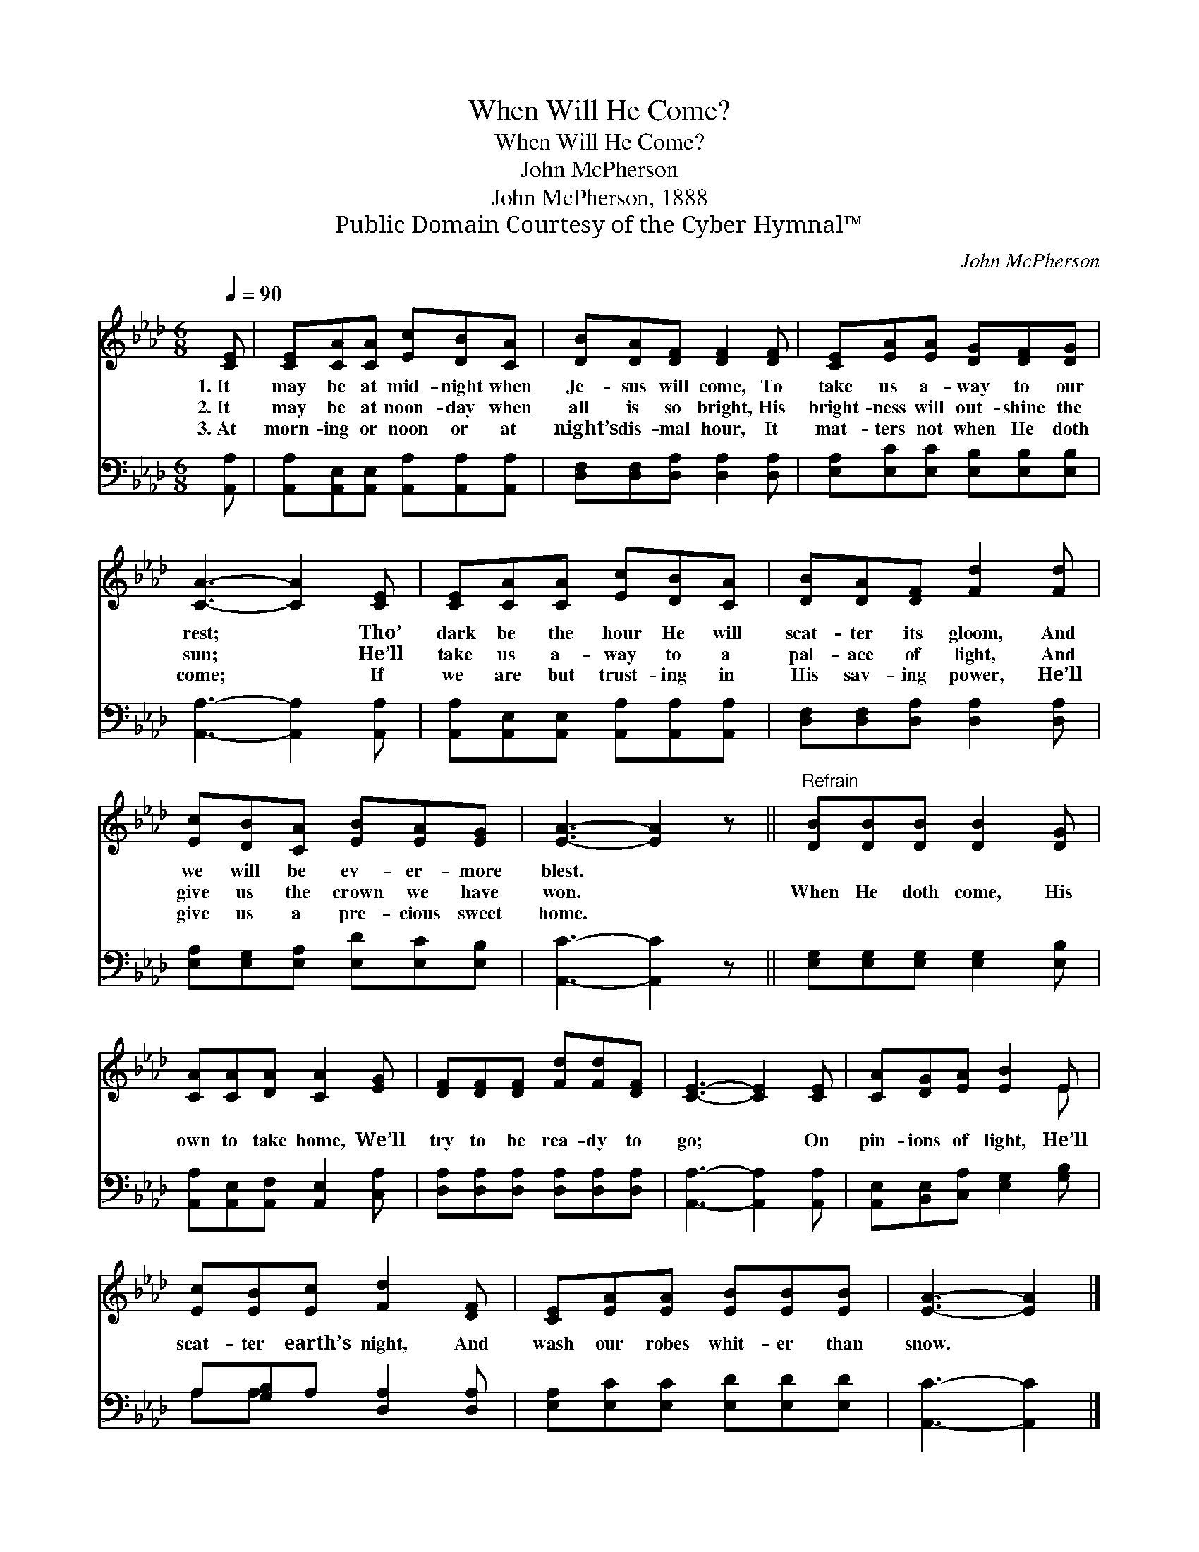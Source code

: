 X:1
T:When Will He Come?
T:When Will He Come?
T:John McPherson
T:John McPherson, 1888
T:Public Domain Courtesy of the Cyber Hymnal™
C:John McPherson
Z:Public Domain
Z:Courtesy of the Cyber Hymnal™
%%score ( 1 2 ) ( 3 4 )
L:1/8
Q:1/4=90
M:6/8
K:Ab
V:1 treble 
V:2 treble 
V:3 bass 
V:4 bass 
V:1
 [CE] | [CE][CA][CA] [Ec][DB][CA] | [DB][DA][DF] [DF]2 [DF] | [CE][EA][EA] [DG][DF][DG] | %4
w: 1.~It|may be at mid- night when|Je- sus will come, To|take us a- way to our|
w: 2.~It|may be at noon- day when|all is so bright, His|bright- ness will out- shine the|
w: 3.~At|morn- ing or noon or at|night’s dis- mal hour, It|mat- ters not when He doth|
 [CA]3- [CA]2 [CE] | [CE][CA][CA] [Ec][DB][CA] | [DB][DA][DF] [Fd]2 [Fd] | %7
w: rest; * Tho’|dark be the hour He will|scat- ter its gloom, And|
w: sun; * He’ll|take us a- way to a|pal- ace of light, And|
w: come; * If|we are but trust- ing in|His sav- ing power, He’ll|
 [Ec][DB][CA] [EB][EA][EG] | [EA]3- [EA]2 z ||"^Refrain" [DB][DB][DB] [DB]2 [DG] | %10
w: we will be ev- er- more|blest. *||
w: give us the crown we have|won. *|When He doth come, His|
w: give us a pre- cious sweet|home. *||
 [CA][CA][DA] [CA]2 [EG] | [DF][DF][DF] [Fd][Fd][DF] | [CE]3- [CE]2 [CE] | [CA][DG][EA] [EB]2 E | %14
w: ||||
w: own to take home, We’ll|try to be rea- dy to|go; * On|pin- ions of light, He’ll|
w: ||||
 [Ec][EB][Ec] [Fd]2 [DF] | [CE][EA][EA] [EB][EB][EB] | [EA]3- [EA]2 |] %17
w: |||
w: scat- ter earth’s night, And|wash our robes whit- er than|snow. *|
w: |||
V:2
 x | x6 | x6 | x6 | x6 | x6 | x6 | x6 | x6 || x6 | x6 | x6 | x6 | x5 E | x6 | x6 | x5 |] %17
V:3
 [A,,A,] | [A,,A,][A,,E,][A,,E,] [A,,A,][A,,A,][A,,A,] | [D,F,][D,F,][D,A,] [D,A,]2 [D,A,] | %3
 [E,A,][E,C][E,C] [E,B,][E,B,][E,B,] | [A,,A,]3- [A,,A,]2 [A,,A,] | %5
 [A,,A,][A,,E,][A,,E,] [A,,A,][A,,A,][A,,A,] | [D,F,][D,F,][D,A,] [D,A,]2 [D,A,] | %7
 [E,A,][E,G,][E,A,] [E,D][E,C][E,B,] | [A,,C]3- [A,,C]2 z || [E,G,][E,G,][E,G,] [E,G,]2 [E,B,] | %10
 [A,,A,][A,,E,][A,,F,] [A,,E,]2 [C,A,] | [D,A,][D,A,][D,A,] [D,A,][D,A,][D,A,] | %12
 [A,,A,]3- [A,,A,]2 [A,,A,] | [A,,E,][B,,E,][C,A,] [E,G,]2 [G,B,] | A,[G,B,]A, [D,A,]2 [D,A,] | %15
 [E,A,][E,C][E,C] [E,D][E,D][E,D] | [A,,C]3- [A,,C]2 |] %17
V:4
 x | x6 | x6 | x6 | x6 | x6 | x6 | x6 | x6 || x6 | x6 | x6 | x6 | x6 | A,A, x4 | x6 | x5 |] %17

